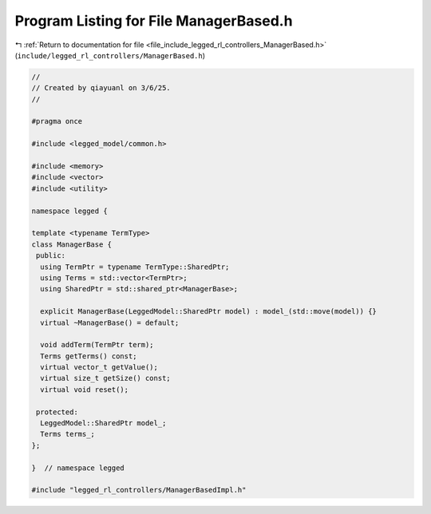 
.. _program_listing_file_include_legged_rl_controllers_ManagerBased.h:

Program Listing for File ManagerBased.h
=======================================

|exhale_lsh| :ref:`Return to documentation for file <file_include_legged_rl_controllers_ManagerBased.h>` (``include/legged_rl_controllers/ManagerBased.h``)

.. |exhale_lsh| unicode:: U+021B0 .. UPWARDS ARROW WITH TIP LEFTWARDS

.. code-block:: cpp

   //
   // Created by qiayuanl on 3/6/25.
   //
   
   #pragma once
   
   #include <legged_model/common.h>
   
   #include <memory>
   #include <vector>
   #include <utility>
   
   namespace legged {
   
   template <typename TermType>
   class ManagerBase {
    public:
     using TermPtr = typename TermType::SharedPtr;
     using Terms = std::vector<TermPtr>;
     using SharedPtr = std::shared_ptr<ManagerBase>;
   
     explicit ManagerBase(LeggedModel::SharedPtr model) : model_(std::move(model)) {}
     virtual ~ManagerBase() = default;
   
     void addTerm(TermPtr term);
     Terms getTerms() const;
     virtual vector_t getValue();
     virtual size_t getSize() const;
     virtual void reset();
   
    protected:
     LeggedModel::SharedPtr model_;
     Terms terms_;
   };
   
   }  // namespace legged
   
   #include "legged_rl_controllers/ManagerBasedImpl.h"
